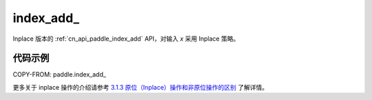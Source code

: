 .. _cn_api_paddle_index_add_:

index_add\_
-------------------------------

.. py:function::  paddle.index_add_(x, index, axis, value, name=None)

Inplace 版本的 :ref:`cn_api_paddle_index_add` API，对输入 `x` 采用 Inplace 策略。

代码示例
::::::::::::

COPY-FROM: paddle.index_add_

更多关于 inplace 操作的介绍请参考 `3.1.3 原位（Inplace）操作和非原位操作的区别`_ 了解详情。

.. _3.1.3 原位（Inplace）操作和非原位操作的区别: https://www.paddlepaddle.org.cn/documentation/docs/zh/develop/guides/beginner/tensor_cn.html#id3
